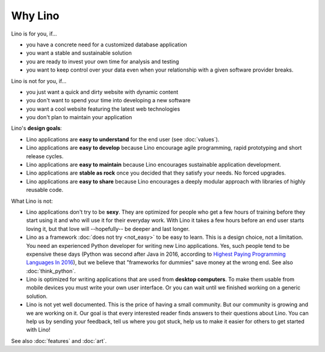 .. _lino.limitations:

========
Why Lino
========

Lino is for you, if...

- you have a concrete need for a customized database application
- you want a stable and sustainable solution
- you are ready to invest your own time for analysis and testing
- you want to keep control over your data even when your relationship
  with a given software provider breaks.

Lino is not for you, if...

- you just want a quick and dirty website with dynamic content
- you don't want to spend your time into developing a new software
- you want a cool website featuring the latest web technologies
- you don't plan to maintain your application


Lino's **design goals**:

- Lino applications are **easy to understand** for the end user
  (see :doc:`values`).
- Lino applications are **easy to develop** because Lino encourage
  agile programming, rapid prototyping and short release cycles.
- Lino applications are **easy to maintain** because Lino encourages
  sustainable application development.
- Lino applications are **stable as rock** once you decided that they
  satisfy your needs. No forced upgrades.
- Lino applications are **easy to share** because Lino encourages a
  deeply modular approach with libraries of highly reusable code.

What Lino is not:

- Lino applications don't try to be **sexy**. They are optimized for
  people who get a few hours of training before they start using it
  and who will use it for their everyday work. With Lino it takes a
  few hours before an end user starts loving it, but that love
  will --hopefully-- be deeper and last longer.

- Lino as a framework :doc:`does not try <not_easy>` to be easy to
  learn. This is a design choice, not a limitation.  You need an
  experienced Python developer for writing new Lino applications.
  Yes, such people tend to be expensive these days (Python was second
  after Java in 2016, according to `Highest Paying Programming
  Languages In 2016
  <http://www.business2community.com/tech-gadgets/15-highest-paying-programming-languages-2016-01559832#ueRWocGwdOXtxpL4.97>`_),
  but we believe that "frameworks for dummies" save money at the wrong
  end.  See also :doc:`think_python`.
  
- Lino is optimized for writing applications that are used from
  **desktop computers**.  To make them usable from mobile devices you
  must write your own user interface. Or you can wait until we
  finished working on a generic solution.

- Lino is not yet well documented. This is the price of having a small
  community. But our community is growing and we are working on it.
  Our goal is that every interested reader finds answers to their
  questions about Lino.  You can help us by sending your feedback,
  tell us where you got stuck, help us to make it easier for others to
  get started with Lino!

See also :doc:`features` and :doc:`art`.
